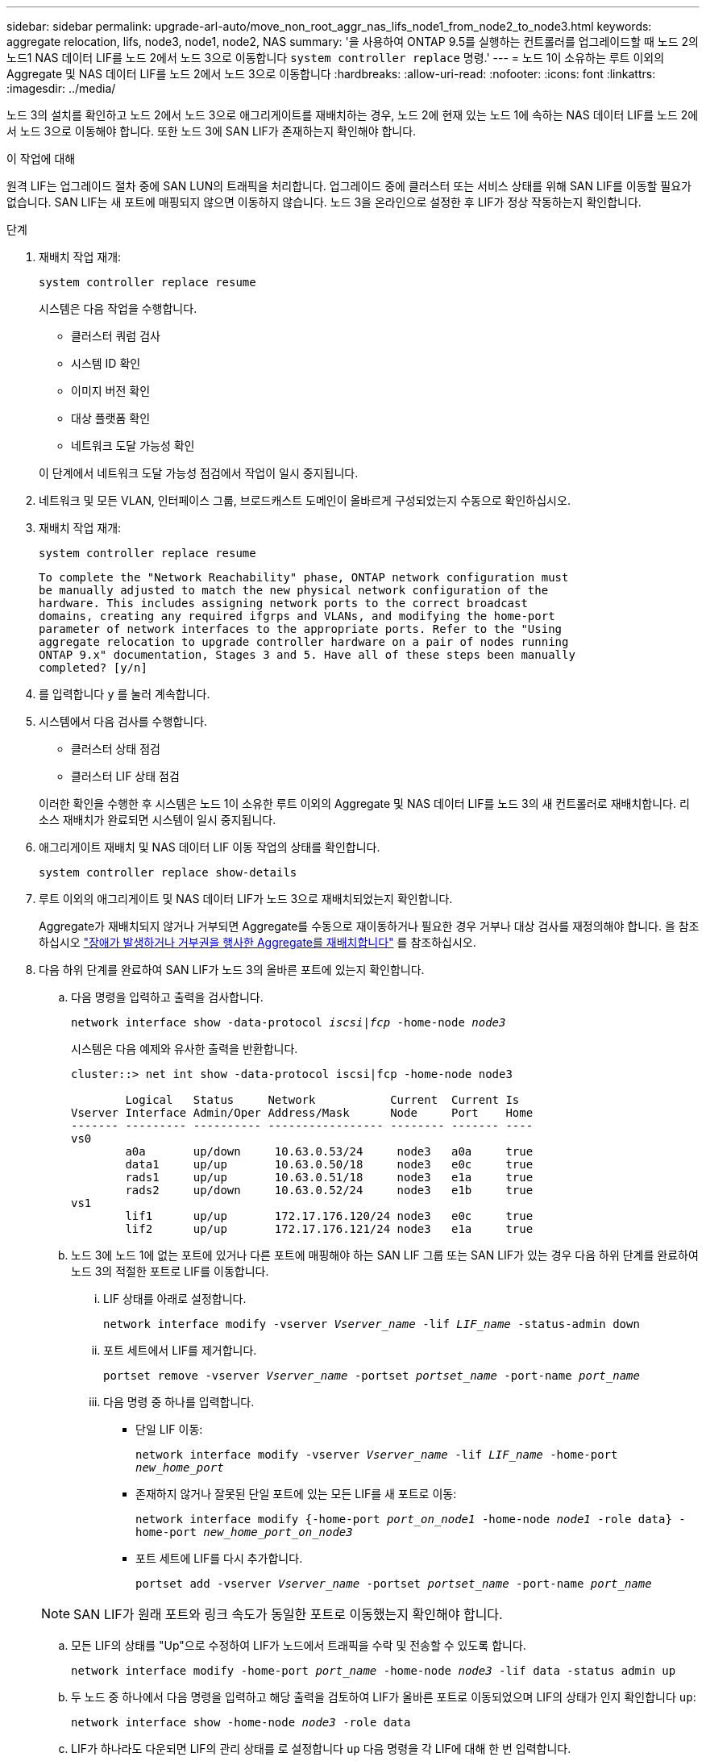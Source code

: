 ---
sidebar: sidebar 
permalink: upgrade-arl-auto/move_non_root_aggr_nas_lifs_node1_from_node2_to_node3.html 
keywords: aggregate relocation, lifs, node3, node1, node2, NAS 
summary: '을 사용하여 ONTAP 9.5를 실행하는 컨트롤러를 업그레이드할 때 노드 2의 노드1 NAS 데이터 LIF를 노드 2에서 노드 3으로 이동합니다 `system controller replace` 명령.' 
---
= 노드 1이 소유하는 루트 이외의 Aggregate 및 NAS 데이터 LIF를 노드 2에서 노드 3으로 이동합니다
:hardbreaks:
:allow-uri-read: 
:nofooter: 
:icons: font
:linkattrs: 
:imagesdir: ../media/


[role="lead"]
노드 3의 설치를 확인하고 노드 2에서 노드 3으로 애그리게이트를 재배치하는 경우, 노드 2에 현재 있는 노드 1에 속하는 NAS 데이터 LIF를 노드 2에서 노드 3으로 이동해야 합니다. 또한 노드 3에 SAN LIF가 존재하는지 확인해야 합니다.

.이 작업에 대해
원격 LIF는 업그레이드 절차 중에 SAN LUN의 트래픽을 처리합니다. 업그레이드 중에 클러스터 또는 서비스 상태를 위해 SAN LIF를 이동할 필요가 없습니다. SAN LIF는 새 포트에 매핑되지 않으면 이동하지 않습니다. 노드 3을 온라인으로 설정한 후 LIF가 정상 작동하는지 확인합니다.

.단계
. 재배치 작업 재개:
+
`system controller replace resume`

+
시스템은 다음 작업을 수행합니다.

+
** 클러스터 쿼럼 검사
** 시스템 ID 확인
** 이미지 버전 확인
** 대상 플랫폼 확인
** 네트워크 도달 가능성 확인


+
이 단계에서 네트워크 도달 가능성 점검에서 작업이 일시 중지됩니다.

. 네트워크 및 모든 VLAN, 인터페이스 그룹, 브로드캐스트 도메인이 올바르게 구성되었는지 수동으로 확인하십시오.
. 재배치 작업 재개:
+
`system controller replace resume`

+
[listing]
----
To complete the "Network Reachability" phase, ONTAP network configuration must
be manually adjusted to match the new physical network configuration of the
hardware. This includes assigning network ports to the correct broadcast
domains, creating any required ifgrps and VLANs, and modifying the home-port
parameter of network interfaces to the appropriate ports. Refer to the "Using
aggregate relocation to upgrade controller hardware on a pair of nodes running
ONTAP 9.x" documentation, Stages 3 and 5. Have all of these steps been manually
completed? [y/n]
----
. 를 입력합니다 `y` 를 눌러 계속합니다.
. 시스템에서 다음 검사를 수행합니다.
+
** 클러스터 상태 점검
** 클러스터 LIF 상태 점검


+
이러한 확인을 수행한 후 시스템은 노드 1이 소유한 루트 이외의 Aggregate 및 NAS 데이터 LIF를 노드 3의 새 컨트롤러로 재배치합니다. 리소스 재배치가 완료되면 시스템이 일시 중지됩니다.

. 애그리게이트 재배치 및 NAS 데이터 LIF 이동 작업의 상태를 확인합니다.
+
`system controller replace show-details`

. 루트 이외의 애그리게이트 및 NAS 데이터 LIF가 노드 3으로 재배치되었는지 확인합니다.
+
Aggregate가 재배치되지 않거나 거부되면 Aggregate를 수동으로 재이동하거나 필요한 경우 거부나 대상 검사를 재정의해야 합니다. 을 참조하십시오 link:relocate_failed_or_vetoed_aggr.html["장애가 발생하거나 거부권을 행사한 Aggregate를 재배치합니다"] 를 참조하십시오.

. 다음 하위 단계를 완료하여 SAN LIF가 노드 3의 올바른 포트에 있는지 확인합니다.
+
.. 다음 명령을 입력하고 출력을 검사합니다.
+
`network interface show -data-protocol _iscsi|fcp_ -home-node _node3_`

+
시스템은 다음 예제와 유사한 출력을 반환합니다.

+
[listing]
----
cluster::> net int show -data-protocol iscsi|fcp -home-node node3

        Logical   Status     Network           Current  Current Is
Vserver Interface Admin/Oper Address/Mask      Node     Port    Home
------- --------- ---------- ----------------- -------- ------- ----
vs0
        a0a       up/down     10.63.0.53/24     node3   a0a     true
        data1     up/up       10.63.0.50/18     node3   e0c     true
        rads1     up/up       10.63.0.51/18     node3   e1a     true
        rads2     up/down     10.63.0.52/24     node3   e1b     true
vs1
        lif1      up/up       172.17.176.120/24 node3   e0c     true
        lif2      up/up       172.17.176.121/24 node3   e1a     true
----
.. 노드 3에 노드 1에 없는 포트에 있거나 다른 포트에 매핑해야 하는 SAN LIF 그룹 또는 SAN LIF가 있는 경우 다음 하위 단계를 완료하여 노드 3의 적절한 포트로 LIF를 이동합니다.
+
... LIF 상태를 아래로 설정합니다.
+
`network interface modify -vserver _Vserver_name_ -lif _LIF_name_ -status-admin down`

... 포트 세트에서 LIF를 제거합니다.
+
`portset remove -vserver _Vserver_name_ -portset _portset_name_ -port-name _port_name_`

... 다음 명령 중 하나를 입력합니다.
+
**** 단일 LIF 이동:
+
`network interface modify -vserver _Vserver_name_ -lif _LIF_name_ -home-port _new_home_port_`

**** 존재하지 않거나 잘못된 단일 포트에 있는 모든 LIF를 새 포트로 이동:
+
`network interface modify {-home-port _port_on_node1_ -home-node _node1_ -role data} -home-port _new_home_port_on_node3_`

**** 포트 세트에 LIF를 다시 추가합니다.
+
`portset add -vserver _Vserver_name_ -portset _portset_name_ -port-name _port_name_`

+

NOTE: SAN LIF가 원래 포트와 링크 속도가 동일한 포트로 이동했는지 확인해야 합니다.





.. 모든 LIF의 상태를 "Up"으로 수정하여 LIF가 노드에서 트래픽을 수락 및 전송할 수 있도록 합니다.
+
`network interface modify -home-port _port_name_ -home-node _node3_ -lif data -status admin up`

.. 두 노드 중 하나에서 다음 명령을 입력하고 해당 출력을 검토하여 LIF가 올바른 포트로 이동되었으며 LIF의 상태가 인지 확인합니다 `up`:
+
`network interface show -home-node _node3_ -role data`

.. LIF가 하나라도 다운되면 LIF의 관리 상태를 로 설정합니다 `up` 다음 명령을 각 LIF에 대해 한 번 입력합니다.
+
`network interface modify -vserver _vserver_name_ -lif _lif_name_ -status-admin up`



. 작업을 재개하여 시스템에서 필요한 사후 검사를 수행하도록 합니다.
+
`system controller replace resume`

+
시스템은 다음과 같은 사후 검사를 수행합니다.

+
** 클러스터 쿼럼 검사
** 클러스터 상태 점검
** 재구성 검사를 집계합니다
** 집계 상태 확인
** 디스크 상태 점검
** 클러스터 LIF 상태 점검



